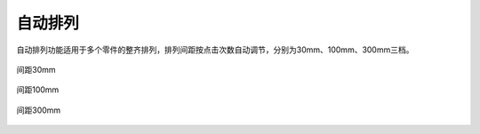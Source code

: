 自动排列
==========


自动排列功能适用于多个零件的整齐排列，排列间距按点击次数自动调节，分别为30mm、100mm、300mm三档。

.. figure:: https://amesh3d-doc.oss-cn-shenzhen.aliyuncs.com/04.png
   :width: 100%
   :align: center
   :alt: 间距30mm

   间距30mm

.. figure:: https://amesh3d-doc.oss-cn-shenzhen.aliyuncs.com/05.png
   :width: 100%
   :align: center
   :alt: 间距100mm

   间距100mm

.. figure:: https://amesh3d-doc.oss-cn-shenzhen.aliyuncs.com/06.png
   :width: 100%
   :align: center
   :alt: 间距300mm

   间距300mm




